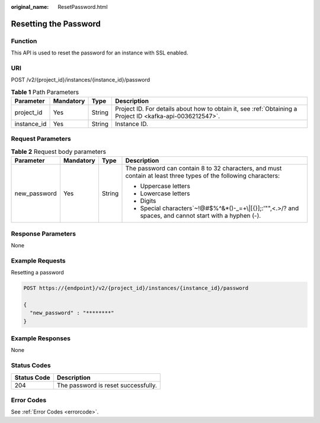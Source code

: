 :original_name: ResetPassword.html

.. _ResetPassword:

Resetting the Password
======================

Function
--------

This API is used to reset the password for an instance with SSL enabled.

URI
---

POST /v2/{project_id}/instances/{instance_id}/password

.. table:: **Table 1** Path Parameters

   +-------------+-----------+--------+-----------------------------------------------------------------------------------------------------------+
   | Parameter   | Mandatory | Type   | Description                                                                                               |
   +=============+===========+========+===========================================================================================================+
   | project_id  | Yes       | String | Project ID. For details about how to obtain it, see :ref:`Obtaining a Project ID <kafka-api-0036212547>`. |
   +-------------+-----------+--------+-----------------------------------------------------------------------------------------------------------+
   | instance_id | Yes       | String | Instance ID.                                                                                              |
   +-------------+-----------+--------+-----------------------------------------------------------------------------------------------------------+

Request Parameters
------------------

.. table:: **Table 2** Request body parameters

   +-----------------+-----------------+-----------------+-----------------------------------------------------------------------------------------------------------------+
   | Parameter       | Mandatory       | Type            | Description                                                                                                     |
   +=================+=================+=================+=================================================================================================================+
   | new_password    | Yes             | String          | The password can contain 8 to 32 characters, and must contain at least three types of the following characters: |
   |                 |                 |                 |                                                                                                                 |
   |                 |                 |                 | -  Uppercase letters                                                                                            |
   |                 |                 |                 |                                                                                                                 |
   |                 |                 |                 | -  Lowercase letters                                                                                            |
   |                 |                 |                 |                                                                                                                 |
   |                 |                 |                 | -  Digits                                                                                                       |
   |                 |                 |                 |                                                                                                                 |
   |                 |                 |                 | -  Special characters`~!@#$%^&*()-_=+\\|[{}];:'"",<.>/? and spaces, and cannot start with a hyphen (-).         |
   +-----------------+-----------------+-----------------+-----------------------------------------------------------------------------------------------------------------+

Response Parameters
-------------------

None

Example Requests
----------------

Resetting a password

.. code-block:: text

   POST https://{endpoint}/v2/{project_id}/instances/{instance_id}/password

   {
     "new_password" : "********"
   }

Example Responses
-----------------

None

Status Codes
------------

=========== ===================================
Status Code Description
=========== ===================================
204         The password is reset successfully.
=========== ===================================

Error Codes
-----------

See :ref:`Error Codes <errorcode>`.
